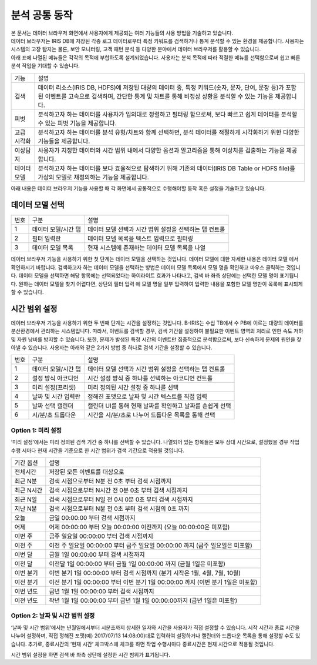 분석 공통 동작
========================================

| 본 문서는 데이터 브라우저 화면에서 사용자에게 제공되는 여러 기능들의 사용 방법을 기술하고 있습니다.
| 데이터 브라우저는 IRIS DB에 저장된 각종 로그 데이터로부터 특정 키워드를 검색하거나 통계 분석할 수 있는 환경을 제공합니다. 사용자는 시스템의 고장 탐지는 물론, 보안 모니터링, 고객 패턴 분석 등 다양한 분야에서 데이터 브라우저를 활용할 수 있습니다.
| 아래 표에 나열된 메뉴들은 각각의 목적에 부합하도록 설계되었습니다. 사용자는 분석 목적에 따라 적절한 메뉴를 선택함으로써 쉽고 빠른 분석 작업을 기대할 수 있습니다.

============================  ============================================================================================================================
기능                          설명
----------------------------  ----------------------------------------------------------------------------------------------------------------------------
검색                          데이터 리소스(IRIS DB, HDFS)에 저장된 대량의 데이터 중, 특정 키워드(숫자, 문자, 단어, 문장 등)가 포함된 이벤트를 고속으로 검색하며, 간단한 통계 및 차트를 통해 비정상 상황을 분석할 수 있는 기능을 제공합니다.
피벗                          분석하고자 하는 데이터를 사용자가 임의대로 정렬하고 필터링 함으로써, 보다 빠르고 쉽게 데이터를 분석할 수 있는 피벗 기능을 제공합니다.
고급 시각화                   분석하고자 하는 데이터를 분석 유형/차트와 함께 선택하면, 분석 데이터를 적절하게 시각화하기 위한 다양한 기능들을 제공합니다.
이상탐지                      사용자가 지정한 데이터와 시간 범위 내에서 다양한 옵션과 알고리즘을 통해 이상치를 검출하는 기능을 제공합니다.
데이터 모델                   분석하고자 하는 데이터를 보다 효율적으로 탐색하기 위해 기존의 데이터(IRIS DB Table or HDFS file)를 가상의 모델로 재정의하는 기능을 제공합니다.
============================  ============================================================================================================================

아래 내용은 데이터 브라우저 기능을 사용할 때 각 화면에서 공통적으로 수행해야할 동작 혹은 설정을 기술하고 있습니다.


데이터 모델 선택
----------------------------------------

.. image:: ./images/ko/model_picker.png

========  ==================================  =====================================================================================================================================================================================
번호      구분                                설명
--------  ----------------------------------  -------------------------------------------------------------------------------------------------------------------------------------------------------------------------------------
1         데이터 모델/시간 탭                 데이터 모델 선택과 시간 범위 설정을 선택하는 탭 컨트롤
2         필터 입력란                         데이터 모델 목록을 텍스트 입력으로 필터링
3         데이터 모델 목록                    현재 시스템에 존재하는 데이터 모델 목록을 나열
========  ==================================  =====================================================================================================================================================================================

데이터 브라우저 기능을 사용하기 위한 첫 단계는 데이터 모델을 선택하는 것입니다. 데이터 모델에 대한 자세한 내용은 데이터 모델 에서 확인하시기 바랍니다.
검색하고자 하는 데이터 모델을 선택하는 방법은 데이터 모델 목록에서 모델 명을 확인하고 마우스 클릭하는 것입니다. 데이터 모델을 선택하면 해당 항목에는 선택되었다는 하이라이트 효과가 나타나고, 검색 바 좌측 상단에는 선택한 모델 명이 표기됩니다.
원하는 데이터 모델을 찾기 어렵다면, 상단의 필터 입력 에 모델 명을 일부 입력하여 입력한 내용을 포함한 모델 명만이 목록에 표시되게할 수 있습니다.




시간 범위 설정
----------------------------------------
데이터 브라우저 기능을 사용하기 위한 두 번째 단계는 시간을 설정하는 것입니다.
B-IRIS는 수십 TB에서 수 PB에 이르는 대량의 데이터를 분산환경에서 관리하는 시스템입니다. 따라서, 이벤트를 검색할 경우, 검색 기간을 설정하여 불필요한 이벤트 영역의 처리로 인한 속도 저하 및 자원 낭비를 방지할 수 있습니다. 또한, 문제가 발생된 특정 시간의 이벤트만 집중적으로 분석함으로써, 보다 신속하게 문제의 원인을 찾아낼 수 있습니다.
사용자는 아래와 같은 2가지 방법 중 하나로 검색 기간을 설정할 수 있습니다.

.. image:: ./images/ko/datetime_picker.png

========  ==================================  =====================================================================================================================================================================================
번호      구분                                설명
--------  ----------------------------------  -------------------------------------------------------------------------------------------------------------------------------------------------------------------------------------
1         데이터 모델/시간 탭                 데이터 모델 선택과 시간 범위 설정을 선택하는 탭 컨트롤
2         설정 방식 아코디언                  시간 설정 방식 중 하나를 선택하는 아코디언 컨트롤
3         미리 설정(프리셋)                   미리 정의된 시간 설정 중 하나를 선택
4         날짜 및 시간 입력란                 정해진 포맷으로 날짜 및 시간 텍스트를 직접 입력
5         날짜 선택 캘린더                    캘린더 UI를 통해 현재 날짜를 확인하고 날짜를 손쉽게 선택
6         시/분/초 드롭다운                   시간을 시/분/초로 나누어 드롭다운 목록을 통해 선택
========  ==================================  =====================================================================================================================================================================================

Option 1: 미리 설정
~~~~~~~~~~~~~~~~~~~~~~~~~~~~~~~~~~~~~~~~
‘미리 설정’에서는 미리 정의된 검색 기간 중 하나를 선택할 수 있습니다. 나열되어 있는 항목들은 모두 상대 시간으로, 설정했을 경우 작업 수행 시마다 현재 시간을 기준으로 한 시간 범위가  검색 기간으로 적용될 것입니다.

============================  ============================================================================================================================
기간 옵션                     설명
----------------------------  ----------------------------------------------------------------------------------------------------------------------------
전체시간                      저장된 모든 이벤트를 대상으로
최근 N분                      검색 시점으로부터 N분 전 0초 부터 검색 시점까지
최근 N시간                    검색 시점으로부터 N시간 전 0분 0초 부터 검색 시점까지
최근 N일                      검색 시점으로부터 N일 전 0시 0분 0초 부터 검색 시점까지
지난 N분                      검색 시점으로부터 N분 전 0초 부터 검색 시점의 0초 까지
오늘                          금일 00:00:00 부터 검색 시점까지
어제                          어제 00:00:00 부터 오늘 00:00:00 이전까지 (오늘 00:00:00은 미포함)
이번 주                       금주 일요일 00:00:00 부터 검색 시점까지
이전 주                       이전 주 일요일 00:00:00 부터 금주 일요일 00:00:00 까지 (금주 일요일은 미포함)
이번 달                       금월 1일 00:00:00 부터 검색 시점까지
이전 달                       이전달 1일 00:00:00 부터 금월 1일 00:00:00 까지 (금월 1일은 미포함)
이번 분기                     이번 분기 1일 00:00:00 부터 검색 시점까지 (분기 시작은 1월, 4월, 7월, 10월)
이전 분기                     이전 분기 1일 00:00:00 부터 이번 분기 1일 00:00:00 까지 (이번 분기 1일은 미포함)
이번 년도                     금년 1월 1일 00:00:00 부터 검색 시점까지
이전 년도                     작년 1월 1일 00:00:00 부터 금년 1월 1일 00:00:00까지 (금년 1일은 미포함)
============================  ============================================================================================================================

Option 2: 날짜 및 시간 범위 설정
~~~~~~~~~~~~~~~~~~~~~~~~~~~~~~~~~~~~~~~~
‘날짜 및 시간 범위’에서는 년월일에서부터 시분초까지 상세한 일자와 시간을 사용자가 직접 설정할 수 있습니다. 시작 시간과 종료 시간을 나누어 설정하며, 직접 정해진 포맷(예) 2017/07/13 14:08:00)대로 입력하여 설정하거나 캘린더와 드롭다운 목록을 통해 설정할 수도 있습니다. 추가로, 종료시간의 ‘현재 시간’ 체크박스에 체크를 하면 작업 수행시마다 종료시간은 현재 시간으로 적용될 것입니다.

시간 범위 설정을 하면 검색 바 좌측 상단에 설정한 시간 범위가 표기됩니다.